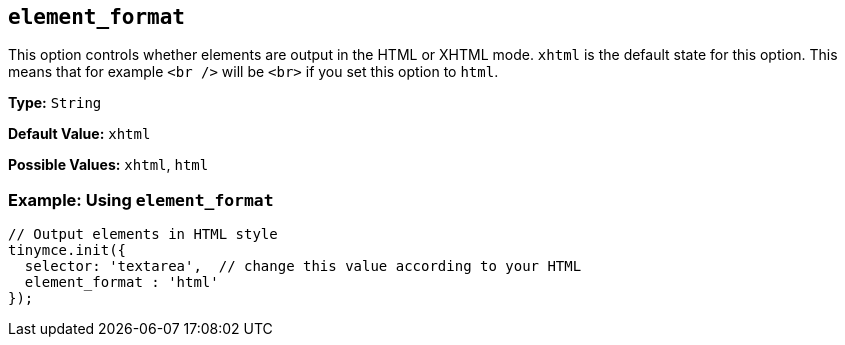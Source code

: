 == `element_format`

This option controls whether elements are output in the HTML or XHTML mode. `xhtml` is the default state for this option. This means that for example `<br />` will be `<br>` if you set this option to `html`.

*Type:* `String`

*Default Value:* `xhtml`

*Possible Values:* `xhtml`, `html`

=== Example: Using `element_format`

[source, js]
----
// Output elements in HTML style
tinymce.init({
  selector: 'textarea',  // change this value according to your HTML
  element_format : 'html'
});
----
